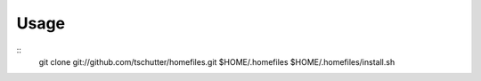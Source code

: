 =====
Usage
=====
::
  git clone git://github.com/tschutter/homefiles.git $HOME/.homefiles
  $HOME/.homefiles/install.sh
::
